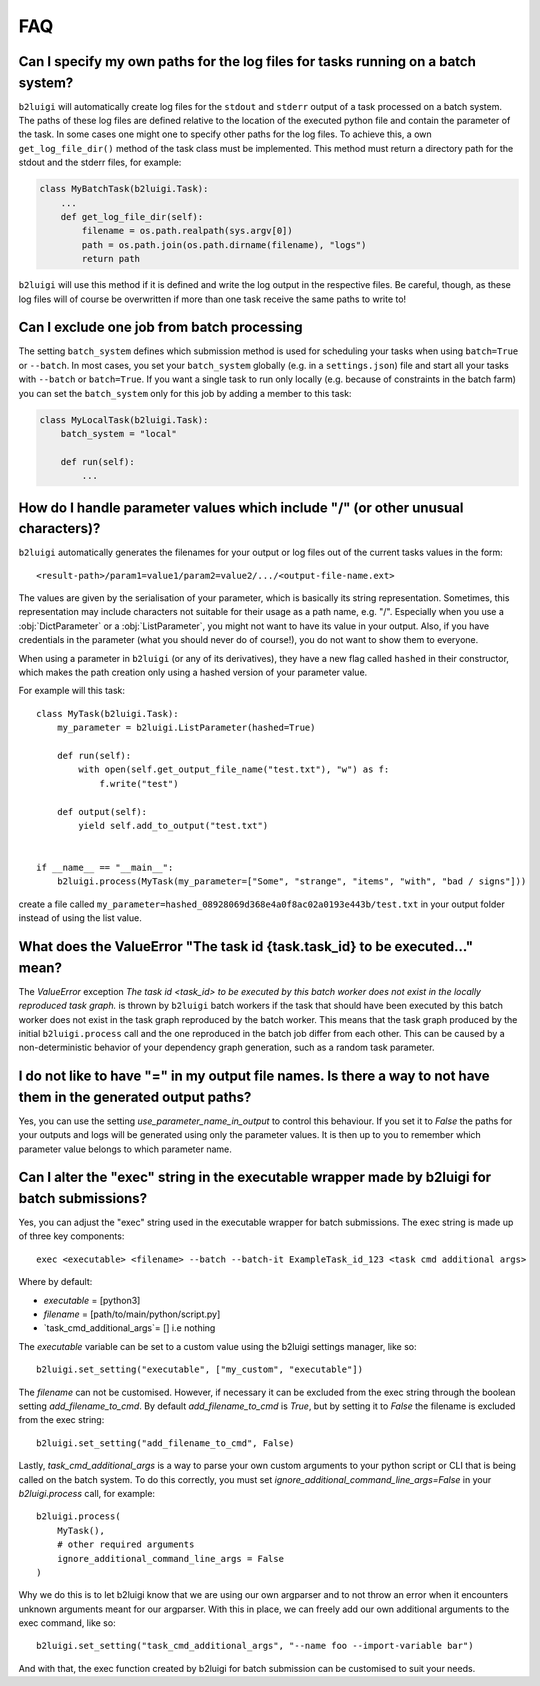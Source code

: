 .. _faq-label:

FAQ
===

Can I specify my own paths for the log files for tasks running on a batch system?
---------------------------------------------------------------------------------

``b2luigi`` will automatically create log files for the ``stdout`` and ``stderr``
output of a task processed on a batch system. The paths of these log files are defined
relative to the location of the executed python file and contain the parameter of
the task.
In some cases one might one to specify other paths for the log files. To achieve this,
a own ``get_log_file_dir()`` method of the task class must be implemented. This method
must return a directory path for the stdout and the stderr files, for example:

.. code-block:: python

  class MyBatchTask(b2luigi.Task):
      ...
      def get_log_file_dir(self):
          filename = os.path.realpath(sys.argv[0])
          path = os.path.join(os.path.dirname(filename), "logs")
          return path

``b2luigi`` will use this method if it is defined and write the log output in the respective
files. Be careful, though, as these log files will of course be overwritten if more than one
task receive the same paths to write to!


Can I exclude one job from batch processing
-------------------------------------------

The setting ``batch_system`` defines which submission method is used for scheduling
your tasks when using ``batch=True`` or ``--batch``.
In most cases, you set your ``batch_system`` globally (e.g. in a ``settings.json``)
file and start all your tasks with ``--batch`` or ``batch=True``.
If you want a single task to run only locally (e.g. because of constraints in
the batch farm) you can set the ``batch_system`` only for this job by adding a member to this task:

.. code-block:: python

    class MyLocalTask(b2luigi.Task):
        batch_system = "local"

        def run(self):
            ...

How do I handle parameter values which include "/" (or other unusual characters)?
---------------------------------------------------------------------------------

``b2luigi`` automatically generates the filenames for your output or log files out of
the current tasks values in the form::

    <result-path>/param1=value1/param2=value2/.../<output-file-name.ext>

The values are given by the serialisation of your parameter, which is basically its string representation.
Sometimes, this representation may include characters not suitable for their usage as a path name,
e.g. "/".
Especially when you use a :obj:`DictParameter` or a :obj:`ListParameter`, you might not
want to have its value in your output.
Also, if you have credentials in the parameter (what you should never do of course!), you do not
want to show them to everyone.

When using a parameter in ``b2luigi`` (or any of its derivatives), they have a new flag called ``hashed``
in their constructor, which makes the path creation only using a hashed version of your parameter value.

For example will this task::

    class MyTask(b2luigi.Task):
        my_parameter = b2luigi.ListParameter(hashed=True)

        def run(self):
            with open(self.get_output_file_name("test.txt"), "w") as f:
                f.write("test")

        def output(self):
            yield self.add_to_output("test.txt")


    if __name__ == "__main__":
        b2luigi.process(MyTask(my_parameter=["Some", "strange", "items", "with", "bad / signs"]))

create a file called ``my_parameter=hashed_08928069d368e4a0f8ac02a0193e443b/test.txt`` in your output folder
instead of using the list value.


What does the ValueError "The task id {task.task_id} to be executed..." mean?
-----------------------------------------------------------------------------

The `ValueError` exception `The task id <task_id> to be executed by this batch worker does
not exist in the locally reproduced task graph.` is thrown by ``b2luigi`` batch workers if
the task that should have been executed by this batch worker does not exist in the task
graph reproduced by the batch worker. This means that the task graph produced by the initial
``b2luigi.process`` call and the one reproduced in the batch job differ from each other.
This can be caused by a non-deterministic behavior of your dependency graph generation, such
as a random task parameter.


I do not like to have "=" in my output file names. Is there a way to not have them in the generated output paths?
-------------------------------------------------------------------------------------------------------------------

Yes, you can use the setting `use_parameter_name_in_output` to control this behaviour.
If you set it to `False` the paths for your outputs and logs will be generated using only the parameter values.
It is then up to you to remember which parameter value belongs to which parameter name.


Can I alter the "exec" string in the executable wrapper made by b2luigi for batch submissions?
-----------------------------------------------------------------------------------------------

Yes, you can adjust the "exec" string used in the executable wrapper for batch submissions. The exec string is made up
of three key components::

    exec <executable> <filename> --batch --batch-it ExampleTask_id_123 <task cmd additional args>

Where by default:

- `executable` = [python3]
- `filename` = [path/to/main/python/script.py]
- `task_cmd_additional_args`= [] i.e nothing

The `executable` variable can be set to a custom value using the b2luigi settings manager, like so::

    b2luigi.set_setting("executable", ["my_custom", "executable"])

The `filename` can not be customised. However, if necessary it can be excluded from the exec string through the boolean setting `add_filename_to_cmd`.
By default `add_filename_to_cmd` is `True`, but by setting it to `False` the filename is excluded from the exec string::

    b2luigi.set_setting("add_filename_to_cmd", False)

Lastly, `task_cmd_additional_args` is a way to parse your own custom arguments to your python script or CLI that is being called on the batch system.
To do this correctly, you must set `ignore_additional_command_line_args=False` in your `b2luigi.process` call, for example::

    b2luigi.process(
        MyTask(),
        # other required arguments
        ignore_additional_command_line_args = False
    )

Why we do this is to let b2luigi know that we are using our own argparser and to not throw an error when it encounters unknown arguments meant for our argparser.
With this in place, we can freely add our own additional arguments to the exec command, like so::

    b2luigi.set_setting("task_cmd_additional_args", "--name foo --import-variable bar")

And with that, the exec function created by b2luigi for batch submission can be customised to suit your needs.
